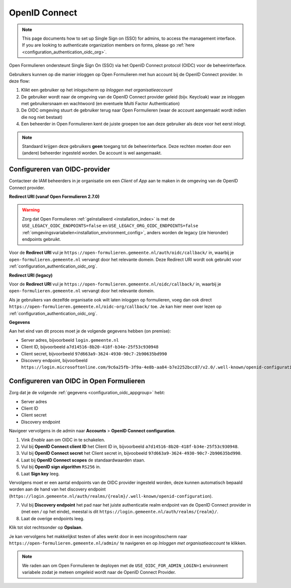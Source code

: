 .. _configuration_authentication_oidc:

==============
OpenID Connect
==============

.. note::

  This page documents how to set up Single Sign on (SSO) for admins, to access 
  the management interface. If you are looking to authenticate organization 
  members on forms, please go 
  :ref:`here <configuration_authentication_oidc_org>`.

Open Formulieren ondersteunt Single Sign On (SSO) via het OpenID Connect protocol (OIDC) voor de beheerinterface.

Gebruikers kunnen op die manier inloggen op Open Formulieren met hun account bij de OpenID Connect provider. In deze
flow:

1. Klikt een gebruiker op het inlogscherm op *Inloggen met organisatieaccount*
2. De gebruiker wordt naar de omgeving van de OpenID Connect provider geleid (bijv. Keycloak) waar ze inloggen met gebruikersnaam
   en wachtwoord (en eventuele Multi Factor Authentication)
3. De OIDC omgeving stuurt de gebruiker terug naar Open Formulieren (waar de account aangemaakt
   wordt indien die nog niet bestaat)
4. Een beheerder in Open Formulieren kent de juiste groepen toe aan deze gebruiker als deze
   voor het eerst inlogt.

.. note:: Standaard krijgen deze gebruikers **geen** toegang tot de beheerinterface. Deze
   rechten moeten door een (andere) beheerder ingesteld worden. De
   account is wel aangemaakt.

.. _configuration_oidc_appgroup:

Configureren van OIDC-provider
==============================

Contacteer de IAM beheerders in je organisatie om een *Client* of *App* aan te
maken in de omgeving van de OpenID Connect provider.

**Redirect URI (vanaf Open Formulieren 2.7.0)**

.. warning::

    Zorg dat Open Formulieren :ref:`geïnstalleerd <installation_index>` is met de
    ``USE_LEGACY_OIDC_ENDPOINTS=false`` en ``USE_LEGACY_ORG_OIDC_ENDPOINTS=false``
    :ref:`omgevingsvariabelen<installation_environment_config>`, anders worden de legacy
    (zie hieronder) endpoints gebruikt.

Voor de **Redirect URI** vul je ``https://open-formulieren.gemeente.nl/auth/oidc/callback/`` in,
waarbij je ``open-formulieren.gemeente.nl`` vervangt door het relevante domein. Deze
Redirect URI wordt ook gebruikt voor :ref:`configuration_authentication_oidc_org`.

**Redirect URI (legacy)**

Voor de **Redirect URI** vul je ``https://open-formulieren.gemeente.nl/oidc/callback/`` in,
waarbij je ``open-formulieren.gemeente.nl`` vervangt door het relevante domein.

Als je gebruikers van dezelfde organisatie ook wilt laten inloggen op 
formulieren, voeg dan ook direct 
``https://open-formulieren.gemeente.nl/oidc-org/callback/`` toe. Je kan hier 
meer over lezen op :ref:`configuration_authentication_oidc_org`.

**Gegevens**

Aan het eind van dit proces moet je de volgende gegevens hebben (on premise):

* Server adres, bijvoorbeeld ``login.gemeente.nl``
* Client ID, bijvoorbeeld ``a7d14516-8b20-418f-b34e-25f53c930948``
* Client secret, bijvoorbeeld ``97d663a9-3624-4930-90c7-2b90635bd990``
* Discovery endpoint, bijvoorbeeld ``https://login.microsoftonline.com/9c6a25fb-3f9a-4e8b-aa84-b7e2252bcc87/v2.0/.well-known/openid-configuration``

Configureren van OIDC in Open Formulieren
=========================================

Zorg dat je de volgende :ref:`gegevens <configuration_oidc_appgroup>` hebt:

* Server adres
* Client ID
* Client secret
* Discovery endpoint

Navigeer vervolgens in de admin naar **Accounts** > **OpenID Connect configuration**.

1. Vink *Enable* aan om OIDC in te schakelen.
2. Vul bij **OpenID Connect client ID** het Client ID in, bijvoorbeeld
   ``a7d14516-8b20-418f-b34e-25f53c930948``.
3. Vul bij **OpenID Connect secret** het Client secret in, bijvoobeeld
   ``97d663a9-3624-4930-90c7-2b90635bd990``.
4. Laat bij **OpenID Connect scopes** de standaardwaarden staan.
5. Vul bij **OpenID sign algorithm** ``RS256`` in.
6. Laat **Sign key** leeg.

Vervolgens moet er een aantal endpoints van de OIDC provider ingesteld worden,
deze kunnen automatisch bepaald worden aan de hand van het discovery endpoint
(``https://login.gemeente.nl/auth/realms/{realm}/.well-known/openid-configuration``).

7. Vul bij **Discovery endpoint** het pad naar het juiste authenticatie realm endpoint
   van de OpenID Connect provider in (met een `/` op het einde),
   meestal is dit ``https://login.gemeente.nl/auth/realms/{realm}/``.
8. Laat de overige endpoints leeg.

Klik tot slot rechtsonder op **Opslaan**.

Je kan vervolgens het makkelijkst testen of alles werkt door in een incognitoscherm
naar ``https://open-formulieren.gemeente.nl/admin/`` te navigeren en op 
*Inloggen met organisatieaccount* te klikken.

.. note:: We raden aan om Open Formulieren te deployen met de ``USE_OIDC_FOR_ADMIN_LOGIN=1``
   environment variabele zodat je meteen omgeleid wordt naar de OpenID Connect Provider.
